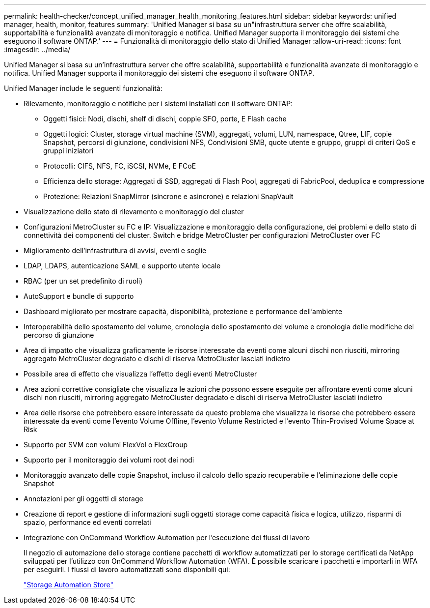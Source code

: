 ---
permalink: health-checker/concept_unified_manager_health_monitoring_features.html 
sidebar: sidebar 
keywords: unified manager, health, monitor, features 
summary: 'Unified Manager si basa su un"infrastruttura server che offre scalabilità, supportabilità e funzionalità avanzate di monitoraggio e notifica. Unified Manager supporta il monitoraggio dei sistemi che eseguono il software ONTAP.' 
---
= Funzionalità di monitoraggio dello stato di Unified Manager
:allow-uri-read: 
:icons: font
:imagesdir: ../media/


[role="lead"]
Unified Manager si basa su un'infrastruttura server che offre scalabilità, supportabilità e funzionalità avanzate di monitoraggio e notifica. Unified Manager supporta il monitoraggio dei sistemi che eseguono il software ONTAP.

Unified Manager include le seguenti funzionalità:

* Rilevamento, monitoraggio e notifiche per i sistemi installati con il software ONTAP:
+
** Oggetti fisici: Nodi, dischi, shelf di dischi, coppie SFO, porte, E Flash cache
** Oggetti logici: Cluster, storage virtual machine (SVM), aggregati, volumi, LUN, namespace, Qtree, LIF, copie Snapshot, percorsi di giunzione, condivisioni NFS, Condivisioni SMB, quote utente e gruppo, gruppi di criteri QoS e gruppi iniziatori
** Protocolli: CIFS, NFS, FC, iSCSI, NVMe, E FCoE
** Efficienza dello storage: Aggregati di SSD, aggregati di Flash Pool, aggregati di FabricPool, deduplica e compressione
** Protezione: Relazioni SnapMirror (sincrone e asincrone) e relazioni SnapVault


* Visualizzazione dello stato di rilevamento e monitoraggio del cluster
* Configurazioni MetroCluster su FC e IP: Visualizzazione e monitoraggio della configurazione, dei problemi e dello stato di connettività dei componenti del cluster. Switch e bridge MetroCluster per configurazioni MetroCluster over FC
* Miglioramento dell'infrastruttura di avvisi, eventi e soglie
* LDAP, LDAPS, autenticazione SAML e supporto utente locale
* RBAC (per un set predefinito di ruoli)
* AutoSupport e bundle di supporto
* Dashboard migliorato per mostrare capacità, disponibilità, protezione e performance dell'ambiente
* Interoperabilità dello spostamento del volume, cronologia dello spostamento del volume e cronologia delle modifiche del percorso di giunzione
* Area di impatto che visualizza graficamente le risorse interessate da eventi come alcuni dischi non riusciti, mirroring aggregato MetroCluster degradato e dischi di riserva MetroCluster lasciati indietro
* Possibile area di effetto che visualizza l'effetto degli eventi MetroCluster
* Area azioni correttive consigliate che visualizza le azioni che possono essere eseguite per affrontare eventi come alcuni dischi non riusciti, mirroring aggregato MetroCluster degradato e dischi di riserva MetroCluster lasciati indietro
* Area delle risorse che potrebbero essere interessate da questo problema che visualizza le risorse che potrebbero essere interessate da eventi come l'evento Volume Offline, l'evento Volume Restricted e l'evento Thin-Provised Volume Space at Risk
* Supporto per SVM con volumi FlexVol o FlexGroup
* Supporto per il monitoraggio dei volumi root dei nodi
* Monitoraggio avanzato delle copie Snapshot, incluso il calcolo dello spazio recuperabile e l'eliminazione delle copie Snapshot
* Annotazioni per gli oggetti di storage
* Creazione di report e gestione di informazioni sugli oggetti storage come capacità fisica e logica, utilizzo, risparmi di spazio, performance ed eventi correlati
* Integrazione con OnCommand Workflow Automation per l'esecuzione dei flussi di lavoro
+
Il negozio di automazione dello storage contiene pacchetti di workflow automatizzati per lo storage certificati da NetApp sviluppati per l'utilizzo con OnCommand Workflow Automation (WFA). È possibile scaricare i pacchetti e importarli in WFA per eseguirli. I flussi di lavoro automatizzati sono disponibili qui:

+
https://automationstore.netapp.com["Storage Automation Store"]


